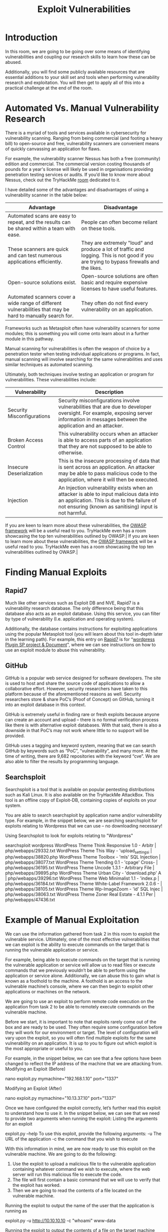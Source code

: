 #+TITLE: Exploit Vulnerabilities

* Introduction

In this room, we are going to be going over some means of identifying vulnerabilities and coupling our research skills to learn how these can be abused.

Additionally, you will find some publicly available resources that are essential additions to your skill set and tools when performing vulnerability research and exploitation. You will then get to apply all of this into a practical challenge at the end of the room.

* Automated Vs. Manual Vulnerability Research

  There is a myriad of tools and services available in cybersecurity for vulnerability scanning. Ranging from being commercial (and footing a heavy bill) to open-source and free, vulnerability scanners are convenient means of quickly canvassing an application for flaws.


For example, the vulnerability scanner Nessus has both a free (community) edition and commercial. The commercial version costing thousands of pounds for a year's license will likely be used in organisations providing penetration testing services or audits. If you’d like to know more about Nessus, check out the TryHackMe [[https://tryhackme.com/room/rpnessusredux][room]] dedicated to it.

I have detailed some of the advantages and disadvantages of using a vulnerability scanner in the table below:

| Advantage                                                                                                   | Disadvantage                                                                                                                              |
|-------------------------------------------------------------------------------------------------------------+-------------------------------------------------------------------------------------------------------------------------------------------|
| Automated scans are easy to repeat, and the results can be shared within a team with ease.                  | People can often become reliant on these tools.                                                                                           |
| These scanners are quick and can test numerous applications efficiently.                                    | They are extremely "loud" and produce a lot of traffic and logging. This is not good if you are trying to bypass firewalls and the likes. |
| Open-source solutions exist.                                                                                | Open-source solutions are often basic and require expensive licenses to have useful features.                                             |
| Automated scanners cover a wide range of different vulnerabilities that may be hard to manually search for. | They often do not find every vulnerability on an application.                                                                             |

Frameworks such as Metasploit often have vulnerability scanners for some modules; this is something you will come onto learn about in a further module in this pathway.

Manual scanning for vulnerabilities is often the weapon of choice by a penetration tester when testing individual applications or programs. In fact, manual scanning will involve searching for the same vulnerabilities and uses similar techniques as automated scanning.

Ultimately, both techniques involve testing an application or program for vulnerabilities. These vulnerabilities include:

| Vulnerability              | Description                                                                                                                                                                                    |
|----------------------------+------------------------------------------------------------------------------------------------------------------------------------------------------------------------------------------------|
| Security Misconfigurations | Security misconfigurations involve vulnerabilities that are due to developer oversight. For example, exposing server information in messages between the application and an attacker.          |
| Broken Access Control      | This vulnerability occurs when an attacker is able to access parts of an application that they are not supposed to be able to otherwise.                                                       |
| Insecure Deserialization   | This is the insecure processing of data that is sent across an application. An attacker may be able to pass malicious code to the application, where it will then be executed.                 |
| Injection                  | An Injection vulnerability exists when an attacker is able to input malicious data into an application. This is due to the failure of not ensuring (known as sanitising) input is not harmful. |

If you are keen to learn more about these vulnerabilities, the [[https://owasp.org/www-project-top-ten/][OWASP framework]] will be a useful read to you. TryHackMe even has a room showcasing the top ten vulnerabilities outlined by OWASP.|
If you are keen to learn more about these vulnerabilities, the [[https://owasp.org/www-project-top-ten/][OWASP framework]] will be a useful read to you. TryHackMe even has a room showcasing the top ten vulnerabilities outlined by OWASP.|


* Finding Manual Exploits

  
** Rapid7
Much like other services such as Exploit DB and NVE, Rapid7 is a vulnerability research database. The only difference being that this database also acts as an exploit database. Using this service, you can filter by type of vulnerability (I.e. application and operating system).



Additionally, the database contains instructions for exploiting applications using the popular Metasploit tool (you will learn about this tool in-depth later in the learning path). For example, this entry on [[https://www.rapid7.com/db/][Rapid7]] is for “[[https://www.rapid7.com/db/modules/exploit/multi/http/wp_plugin_sp_project_document_rce/][wordpress Plugin SP project & Document]]", where we can see instructions on how to use an exploit module to abuse this vulnerability.


** GitHub
GitHub is a popular web service designed for software developers. The site is used to host and share the source code of applications to allow a collaborative effort. However, security researchers have taken to this platform because of the aforementioned reasons as well. Security researchers store & share PoC’s (Proof of Concept) on GitHub, turning it into an exploit database in this context.

GitHub is extremely useful in finding rare or fresh exploits because anyone can create an account and upload – there is no formal verification process like there is with alternative exploit databases. With that said, there is also a downside in that PoC’s may not work where little to no support will be provided.



GitHub uses a tagging and keyword system, meaning that we can search GitHub by keywords such as “PoC”, “vulnerability”, and many more. At the time of writing, there are 9,682 repositories with the keyword “cve”. We are also able to filter the results by programming language.

** Searchsploit
Searchsploit is a tool that is available on popular pentesting distributions such as Kali Linux. It is also available on the TryHackMe AttackBox. This tool is an offline copy of Exploit-DB, containing copies of exploits on your system. 

You are able to search searchsploit by application name and/or vulnerability type. For example, in the snippet below, we are searching searchsploit for exploits relating to Wordpress that we can use – no downloading necessary!


Using Searchsploit to look for exploits relating to "Wordpress"

searchsploit wordpress
WordPress Theme Think Responsive 1.0 - Arbitr | php/webapps/29332.txt
WordPress Theme This Way - 'upload_settings_i | php/webapps/38820.php
WordPress Theme Toolbox - 'mls' SQL Injection | php/webapps/38077.txt
WordPress Theme Trending 0.1 - 'cpage' Cross- | php/webapps/36195.txt
WordPress Theme Uncode 1.3.1 - Arbitrary File | php/webapps/39895.php
WordPress Theme Urban City - 'download.php' A | php/webapps/39296.txt
WordPress Theme Web Minimalist 1.1 - 'index.p | php/webapps/36184.txt
WordPress Theme White-Label Framework 2.0.6 - | php/webapps/38105.txt
WordPress Theme Wp-ImageZoom - 'id' SQL Injec | php/webapps/38063.txt
WordPress Theme Zoner Real Estate - 4.1.1 Per | php/webapps/47436.txt

        
* Example of Manual Exploitation


We can use the information gathered from task 2 in this room to exploit the vulnerable service. Ultimately, one of the most effective vulnerabilities that we can exploit is the ability to execute commands on the target that is running the vulnerable application or service.

For example, being able to execute commands on the target that is running the vulnerable application or service will allow us to read files or execute commands that we previously wouldn’t be able to perform using the application or service alone. Additionally, we can abuse this to gain what is known as a foothold to the machine. A foothold is an access to the vulnerable machine’s console, where we can then begin to exploit other applications or machines on the network.


We are going to use an exploit to perform remote code execution on the application from task 2 to be able to remotely execute commands on the vulnerable machine.

Before we start, it is important to note that exploits rarely come out of the box and are ready to be used. They often require some configuration before they will work for our environment or target. The level of configuration will vary upon the exploit, so you will often find multiple exploits for the same vulnerability on an application. It is up to you to figure out which exploit is the most appropriate or useful to you.

For example, in the snippet below, we can see that a few options have been changed to reflect the IP address of the machine that we are attacking from.
Modifying an Exploit (Before)

           
nano exploit.py
mymachine="192.168.1.10"
port="1337"

        

Modifying an Exploit (After)

           
nano exploit.py
mymachine="10.13.37.10"
port="1337"

        

Once we have configured the exploit correctly, let’s further read this exploit to understand how to use it. In the snippet below, we can see that we need to provide two arguments when running the exploit:
Listing the arguments for an exploit

           
exploit.py --help
To use this exploit, provide the following arguments:
-u The URL of the application
-c the command that you wish to execute

        

With this information in mind, we are now ready to use this exploit on the vulnerable machine. We are going to do the following:

  1.  Use the exploit to upload a malicious file to the vulnerable application containing whatever command we wish to execute, where the web server will run this malicious file to execute the code.
  2.  The file will first contain a basic command that we will use to verify that the exploit has worked.
  3.  Then we are going to read the contents of a file located on the vulnerable machine.


Running the exploit to output the name of the user that the application is running as

           
exploit.py -u http://10.10.10.10 -c "whoami"
www-data

        
Running the exploit to output the contents of a file on the target machine

           
exploit.py -u http://10.10.10.10 -c "cat flag.txt"
THM{EXPLOIT_COMPLETE}

        
* Practial : manual Exploitation




